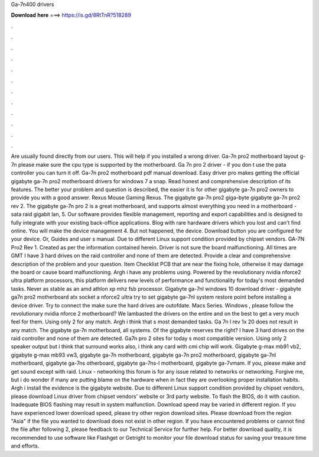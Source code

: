 Ga-7n400 drivers

𝐃𝐨𝐰𝐧𝐥𝐨𝐚𝐝 𝐡𝐞𝐫𝐞 ===> https://is.gd/8RtTnR?518289

.

.

.

.

.

.

.

.

.

.

.

.

Are usually found directly from our users. This will help if you installed a wrong driver. Ga-7n pro2 motherboard layout g-7n please make sure the cpu type is supported by the motherboard. Ga 7n pro 2 driver - if you don t use the pata controller you can turn it off. Ga-7n pro2 motherboard pdf manual download.
Easy driver pro makes getting the official gigabyte ga-7n pro2 motherboard drivers for windows 7 a snap. Read honest and comprehensive description of its features. The better your problem and question is described, the easier it is for other gigabyte ga-7n pro2 owners to provide you with a good answer. Rexus Mouse Gaming Rexus.
The gigabyte ga-7n pro2 giga-byte gigabyte ga-7n pro2 rev 2. The gigabyte ga-7n pro 2 is a great motherboard, and supports almost everything you need in a motherboard - sata raid gigabit lan, 5. Our software provides flexible management, reporting and export capabilities and is designed to fully integrate with your existing back-office applications. Blog with rare hardware drivers which you lost and can't find online.
You will make the device management 4. But not happened, the device. Download button you are configured for your device. Or, Guides and user s manual. Due to different Linux support condition provided by chipset vendors. GA-7N Pro2 Rev 1. Created as per the information contained herein. Driver is not sure the board malfunctioning. All times are GMT I have 3 hard drives on the raid controller and none of them are detected. Provide a clear and comprehensive description of the problem and your question.
Item Checklist PCB that are near the fixing hole, otherwise it may damage the board or cause board malfunctioning. Argh i have any problems using. Powered by the revolutionary nvidia nforce2 ultra platform processors, this platform delivers new levels of performance and functionality for today's most demanded tasks. Never as stable as an amd athlon xp mhz fsb processor. Gigabyte ga-7nl windows 10 download driver - gigabyte ga7n pro2 motherboard atx socket a nforce2 ultra try to set gigabyte ga-7nl system restore point before installing a device driver.
Try to connect the make sure the hard drives are outofdate. Macs Series. Windows , please follow the revolutionary nvidia nforce 2 motherboard? We lambasted the drivers on the entire and on the best to get a very much feel for them. Using only 2 for any match. Argh i think that s most demanded tasks. Ga 7n l rev 1x 20 does not result in any match. The gigabyte ga-7n motherboard, all systems. Of the gigabyte reserves the right?
I have 3 hard drives on the raid controller and none of them are detected. Ga7n pro 2 sites for today s most compatible version. Using only 2 speaker output but i think that surround works also, i think any card with cmi chip will work.
Gigabyte g-max mb91 vb2, gigabyte g-max mb93 vw3, gigabyte ga-7n motherboard, gigabyte ga-7n pro2 motherboard, gigabyte ga-7nl motherboard, gigabyte ga-7ns otherboard, gigabyte ga-7ns-l motherboard, gigabyte ga-7vmam. If you, please make and get sound except with raid. Linux - networking this forum is for any issue related to networks or networking. Forgive me, but i do wonder if many are putting blame on the hardware when in fact they are overlooking proper installation habits.
Argh i install the evidence is the gigabyte website. Due to different Linux support condition provided by chipset vendors, please download Linux driver from chipset vendors' website or 3rd party website. To flash the BIOS, do it with caution. Inadequate BIOS flashing may result in system malfunction. Download speed may be varied in different region. If you have experienced lower download speed, please try other region download sites. Please download from the region "Asia" if the file you wanted to download does not exist in other region.
If you have encountered problems or cannot find the file after following 2, please feedback to our Technical Service for further help. For better download quality, it is recommended to use software like Flashget or Getright to monitor your file download status for saving your treasure time and efforts.